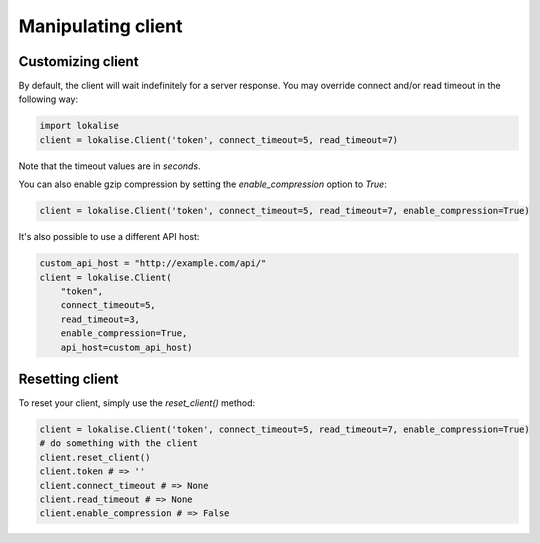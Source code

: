.. _additional-info:
.. index:: Client

Manipulating client
===================

.. _customizing-client:

Customizing client
------------------

By default, the client will wait indefinitely for a server response.
You may override connect and/or read timeout in the following way:

.. code-block:: python

  import lokalise
  client = lokalise.Client('token', connect_timeout=5, read_timeout=7)

Note that the timeout values are in *seconds*.

You can also enable gzip compression by setting the `enable_compression` option to `True`:

.. code-block:: python

  client = lokalise.Client('token', connect_timeout=5, read_timeout=7, enable_compression=True)

It's also possible to use a different API host:

.. code-block:: python
  
  custom_api_host = "http://example.com/api/"
  client = lokalise.Client(
      "token",
      connect_timeout=5,
      read_timeout=3,
      enable_compression=True,
      api_host=custom_api_host)

Resetting client
----------------

To reset your client, simply use the `reset_client()` method:

.. code-block:: python

  client = lokalise.Client('token', connect_timeout=5, read_timeout=7, enable_compression=True)
  # do something with the client
  client.reset_client()
  client.token # => ''
  client.connect_timeout # => None
  client.read_timeout # => None
  client.enable_compression # => False
